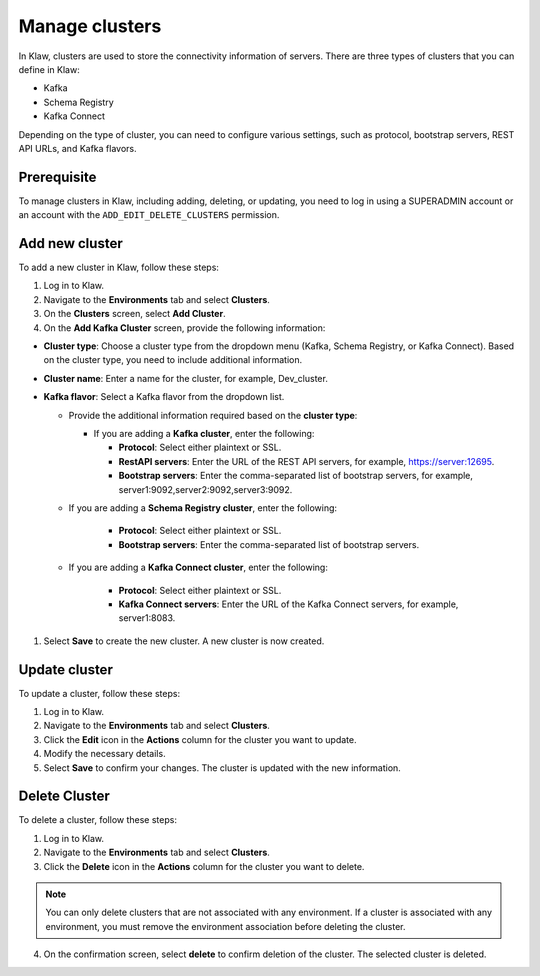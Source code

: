 Manage clusters
================

In Klaw, clusters are used to store the connectivity information of servers. There are three types of clusters that you can define in Klaw: 

- Kafka
- Schema Registry
- Kafka Connect

Depending on the type of cluster, you can need to configure various settings, such as protocol, bootstrap servers, REST API URLs, and Kafka flavors.

Prerequisite
-------------
To manage clusters in Klaw, including adding, deleting, or updating, you need to log in using a SUPERADMIN account or an account with the ``ADD_EDIT_DELETE_CLUSTERS`` permission.

Add new cluster
-----------------

To add a new cluster in Klaw, follow these steps: 

1. Log in to Klaw.
2. Navigate to the **Environments** tab and select **Clusters**.
3. On the **Clusters** screen, select **Add Cluster**.
4. On the **Add Kafka Cluster** screen, provide the following information: 

* **Cluster type**: Choose a cluster type from the dropdown menu (Kafka, Schema Registry, or Kafka Connect). Based on the cluster type, you need to include additional information.  
* **Cluster name**: Enter a name for the cluster, for example, Dev_cluster.
* **Kafka flavor**: Select a Kafka flavor from the dropdown list.
  
  * Provide the additional information required based on the **cluster type**:

    * If you are adding a **Kafka cluster**, enter the following:
    
      * **Protocol**: Select either plaintext or SSL.
      * **RestAPI servers**: Enter the URL of the REST API servers, for example, https://server:12695.
      * **Bootstrap servers**: Enter the comma-separated list of bootstrap servers, for example, server1:9092,server2:9092,server3:9092.

  * If you are adding a **Schema Registry cluster**, enter the following:

     * **Protocol**: Select either plaintext or SSL.
     * **Bootstrap servers**: Enter the comma-separated list of bootstrap servers.

  * If you are adding a **Kafka Connect cluster**, enter the following:

     * **Protocol**: Select either plaintext or SSL.
     * **Kafka Connect servers**: Enter the URL of the Kafka Connect servers, for example, server1:8083.

1. Select **Save** to create the new cluster. A new cluster is now created.

.. image:: /../../_static/images/clusters/NewCluster.png


Update cluster
--------------
To update a cluster, follow these steps:

1. Log in to Klaw.
2. Navigate to the **Environments** tab and select **Clusters**.
3. Click the **Edit** icon in the **Actions** column for the cluster you want to update.
4. Modify the necessary details.
5. Select **Save** to confirm your changes. The cluster is updated with the new information.

.. image:: /../../_static/images/clusters/UpdateCluster.png

Delete Cluster
--------------
To delete a cluster, follow these steps:

1. Log in to Klaw. 
2. Navigate to the **Environments** tab and select **Clusters**.
3. Click the **Delete** icon in the **Actions** column for the cluster you want to delete.
    
.. note:: 
  You can only delete clusters that are not associated with any environment. If a cluster is associated with any environment, you must remove the environment association before deleting the cluster.

4. On the confirmation screen, select **delete** to confirm deletion of the cluster. The selected cluster is deleted. 

.. image:: /../../_static/images/clusters/Clusters.png
